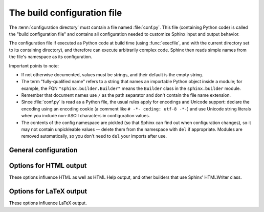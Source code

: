 .. highlightlang:: python

The build configuration file
============================

.. module:: conf
   :synopsis: Build configuration file.

The :term:`configuration directory` must contain a file named :file:`conf.py`.
This file (containing Python code) is called the "build configuration file" and
contains all configuration needed to customize Sphinx input and output behavior.

The configuration file if executed as Python code at build time (using
:func:`execfile`, and with the current directory set to its containing
directory), and therefore can execute arbitrarily complex code.  Sphinx then
reads simple names from the file's namespace as its configuration.

Important points to note:

* If not otherwise documented, values must be strings, and their default is the
  empty string.

* The term "fully-qualified name" refers to a string that names an importable
  Python object inside a module; for example, the FQN
  ``"sphinx.builder.Builder"`` means the ``Builder`` class in the
  ``sphinx.builder`` module.

* Remember that document names use ``/`` as the path separator and don't contain
  the file name extension.

* Since :file:`conf.py` is read as a Python file, the usual rules apply for
  encodings and Unicode support: declare the encoding using an encoding cookie
  (a comment like ``# -*- coding: utf-8 -*-``) and use Unicode string literals
  when you include non-ASCII characters in configuration values.

* The contents of the config namespace are pickled (so that Sphinx can find out
  when configuration changes), so it may not contain unpickleable values --
  delete them from the namespace with ``del`` if appropriate.  Modules are
  removed automatically, so you don't need to ``del`` your imports after use.


General configuration
---------------------

.. confval:: extensions

   A list of strings that are module names of Sphinx extensions.  These can be
   extensions coming with Sphinx (named ``sphinx.addons.*``) or custom ones.

   Note that you can extend :data:`sys.path` within the conf file if your
   extensions live in another directory -- but make sure you use absolute paths.
   If your extension path is relative to the :term:`configuration directory`,
   use :func:`os.path.abspath` like so::

      import sys, os

      sys.path.append(os.path.abspath('sphinxext'))

      extensions = ['extname']

   That way, you can load an extension called ``extname`` from the subdirectory
   ``sphinxext``.

   The configuration file itself can be an extension; for that, you only need to
   provide a :func:`setup` function in it.

.. confval:: source_suffix

   The file name extension of source files.  Only files with this suffix will be
   read as sources.  Default is ``.rst``.

.. confval:: master_doc

   The document name of the "master" document, that is, the document that
   contains the root :dir:`toctree` directive.  Default is ``'contents'``.

.. confval:: project

   The documented project's name.

.. confval:: copyright

   A copyright statement in the style ``'2008, Author Name'``.

.. confval:: version

   The major project version, used as the replacement for ``|version|``.  For
   example, for the Python documentation, this may be something like ``2.6``.

.. confval:: release

   The full project version, used as the replacement for ``|release|`` and
   e.g. in the HTML templates.  For example, for the Python documentation, this
   may be something like ``2.6.0rc1``.

   If you don't need the separation provided between :confval:`version` and
   :confval:`release`, just set them both to the same value.

.. confval:: language

   The code for the language the docs are written in.  Any text automatically
   generated by Sphinx will be in that language.  Default is ``None``, which
   means that no translation will be done.

   .. versionadded:: 0.5

   Currently supported languages are:

   * ``en`` -- English
   * ``de`` -- German

.. confval:: locale_dirs

   .. versionadded:: 0.5

   Additional directories to search for Sphinx message catalogs, relative to the
   source directory.  The directories on this path are searched by the standard
   :mod:`gettext` module for a domain of ``sphinx``; so if you add the directory
   :file:`./locale` to this settting, the message catalogs must be in
   :file:`./locale/{language}/LC_MESSAGES/sphinx.mo`.

   The default is ``[]``.
   
.. confval:: today
             today_fmt

   These values determine how to format the current date, used as the
   replacement for ``|today|``.

   * If you set :confval:`today` to a non-empty value, it is used.
   * Otherwise, the current time is formatted using :func:`time.strftime` and
     the format given in :confval:`today_fmt`.

   The default is no :confval:`today` and a :confval:`today_fmt` of ``'%B %d,
   %Y'`` (or, if translation is enabled with :confval:`language`, am equivalent
   %format for the selected locale).

.. confval:: unused_docs

   A list of document names that are present, but not currently included in the
   toctree.  Use this setting to suppress the warning that is normally emitted
   in that case.

.. confval:: exclude_dirs

   A list of directory names, relative to the source directory, that are to be
   excluded from the search for source files.

   .. versionadded:: 0.3

.. confval:: exclude_trees

   A list of directory names, relative to the source directory, that are to be
   recursively exlucded from the search for source files, that is, their
   subdirectories won't be searched too.

   .. versionadded:: 0.4

.. confval:: pygments_style

   The style name to use for Pygments highlighting of source code.  Default is
   ``'sphinx'``, which is a builtin style designed to match Sphinx' default
   style.

   .. versionchanged:: 0.3
      If the value is a fully-qualified name of a custom Pygments style class,
      this is then used as custom style.

.. confval:: templates_path

   A list of paths that contain extra templates (or templates that overwrite
   builtin templates).  Relative paths are taken as relative to the
   configuration directory.

.. confval:: template_bridge

   A string with the fully-qualified name of a callable (or simply a class) that
   returns an instance of :class:`~sphinx.application.TemplateBridge`.  This
   instance is then used to render HTML documents, and possibly the output of
   other builders (currently the changes builder).

.. confval:: default_role

   The name of a reST role (builtin or Sphinx extension) to use as the default
   role, that is, for text marked up ```like this```.  This can be set to
   ``'obj'`` to make ```filter``` a cross-reference to the function "filter".
   The default is ``None``, which doesn't reassign the default role.

   The default role can always be set within individual documents using the
   standard reST :dir:`default-role` directive.

   .. versionadded:: 0.4

.. confval:: add_function_parentheses

   A boolean that decides whether parentheses are appended to function and
   method role text (e.g. the content of ``:func:`input```) to signify that the
   name is callable.  Default is ``True``.

.. confval:: add_module_names

   A boolean that decides whether module names are prepended to all
   :term:`description unit` titles, e.g. for :dir:`function` directives.
   Default is ``True``.

.. confval:: show_authors

   A boolean that decides whether :dir:`moduleauthor` and :dir:`sectionauthor`
   directives produce any output in the built files.


.. _html-options:

Options for HTML output
-----------------------

These options influence HTML as well as HTML Help output, and other builders
that use Sphinx' HTMLWriter class.

.. confval:: html_title

   The "title" for HTML documentation generated with Sphinx' own templates.
   This is appended to the ``<title>`` tag of individual pages, and used in the
   navigation bar as the "topmost" element.  It defaults to :samp:`'{<project>}
   v{<revision>} documentation'`, where the placeholders are replaced by the
   config values of the same name.

.. confval:: html_short_title

   A shorter "title" for the HTML docs.  This is used in for links in the header
   and in the HTML Help docs.  If not given, it defaults to the value of
   :confval:`html_title`.

   .. versionadded:: 0.4

.. confval:: html_style

   The style sheet to use for HTML pages.  A file of that name must exist either
   in Sphinx' :file:`static/` path, or in one of the custom paths given in
   :confval:`html_static_path`.  Default is ``'default.css'``.

.. confval:: html_logo

   If given, this must be the name of an image file that is the logo of the
   docs.  It is placed at the top of the sidebar; its width should therefore not
   exceed 200 pixels.  Default: ``None``.

   .. versionadded:: 0.4.1
      The image file will be copied to the ``_static`` directory of the output
      HTML, so an already existing file with that name will be overwritten.

.. confval:: html_favicon

   If given, this must be the name of an image file (within the static path, see
   below) that is the favicon of the docs.  Modern browsers use this as icon for
   tabs, windows and bookmarks.  It should be a Windows-style icon file
   (``.ico``), which is 16x16 or 32x32 pixels large.  Default: ``None``.

   .. versionadded:: 0.4

.. confval:: html_static_path

   A list of paths that contain custom static files (such as style sheets or
   script files).  Relative paths are taken as relative to the configuration
   directory.  They are copied to the output directory after the builtin static
   files, so a file named :file:`default.css` will overwrite the builtin
   :file:`default.css`.

   .. versionchanged:: 0.4
      The paths in :confval:`html_static_path` can now contain subdirectories.

.. confval:: html_last_updated_fmt

   If this is not the empty string, a 'Last updated on:' timestamp is inserted
   at every page bottom, using the given :func:`strftime` format.  Default is
   ``'%b %d, %Y'`` (or a locale-dependent equivalent).

.. confval:: html_use_smartypants

   If true, *SmartyPants* will be used to convert quotes and dashes to
   typographically correct entities.  Default: ``True``.

.. confval:: html_sidebars

   Custom sidebar templates, must be a dictionary that maps document names to
   template names.  Example::

      html_sidebars = {
         'using/windows': 'windowssidebar.html'
      }

   This will render the template ``windowssidebar.html`` within the sidebar of
   the given document.

.. confval:: html_additional_pages

   Additional templates that should be rendered to HTML pages, must be a
   dictionary that maps document names to template names.

   Example::

      html_additional_pages = {
          'download': 'customdownload.html',
      }

   This will render the template ``customdownload.html`` as the page
   ``download.html``.

   .. note::

      Earlier versions of Sphinx had a value called :confval:`html_index` which
      was a clumsy way of controlling the content of the "index" document.  If
      you used this feature, migrate it by adding an ``'index'`` key to this
      setting, with your custom template as the value, and in your custom
      template, use ::

         {% extend "defindex.html" %}
         {% block tables %}
         ... old template content ...
         {% endblock %}

.. confval:: html_use_modindex

   If true, add a module index to the HTML documents.   Default is ``True``.

.. confval:: html_use_index

   If true, add an index to the HTML documents.  Default is ``True``.

   .. versionadded:: 0.4

.. confval:: html_split_index

   If true, the index is generated twice: once as a single page with all the
   entries, and once as one page per starting letter.  Default is ``False``.

   .. versionadded:: 0.4

.. confval:: html_copy_source

   If true, the reST sources are included in the HTML build as
   :file:`_sources/{name}`.  The default is ``True``.

.. confval:: html_use_opensearch

   If nonempty, an `OpenSearch <http://opensearch.org>` description file will be
   output, and all pages will contain a ``<link>`` tag referring to it.  Since
   OpenSearch doesn't support relative URLs for its search page location, the
   value of this option must be the base URL from which these documents are
   served (without trailing slash), e.g. ``"http://docs.python.org"``.  The
   default is ``''``.

.. confval:: html_file_suffix

   If nonempty, this is the file name suffix for generated HTML files.  The
   default is ``".html"``.

   .. versionadded:: 0.4

.. confval:: html_translator_class

   A string with the fully-qualified name of a HTML Translator class, that is, a
   subclass of Sphinx' :class:`~sphinx.htmlwriter.HTMLTranslator`, that is used
   to translate document trees to HTML.  Default is ``None`` (use the builtin
   translator).

.. confval:: html_show_sphinx

   If true, "Created using Sphinx" is shown in the HTML footer.  Default is
   ``True``.

   .. versionadded:: 0.4

.. confval:: htmlhelp_basename

   Output file base name for HTML help builder.  Default is ``'pydoc'``.


.. _latex-options:

Options for LaTeX output
------------------------

These options influence LaTeX output.

.. confval:: latex_paper_size

   The output paper size (``'letter'`` or ``'a4'``).  Default is ``'letter'``.

.. confval:: latex_font_size

   The font size ('10pt', '11pt' or '12pt'). Default is ``'10pt'``.

.. confval:: latex_documents

   This value determines how to group the document tree into LaTeX source files.
   It must be a list of tuples ``(startdocname, targetname, title, author,
   documentclass, toctree_only)``, where the items are:

   * *startdocname*: document name that is the "root" of the LaTeX file.  All
     documents referenced by it in TOC trees will be included in the LaTeX file
     too.  (If you want only one LaTeX file, use your :confval:`master_doc`
     here.)
   * *targetname*: file name of the LaTeX file in the output directory.
   * *title*: LaTeX document title.  Can be empty to use the title of the
     *startdoc*.
   * *author*: Author for the LaTeX document.
   * *documentclass*: Must be one of ``'manual'`` or ``'howto'``.  Only "manual"
     documents will get appendices.  Also, howtos will have a simpler title
     page.
   * *toctree_only*: Must be ``True`` or ``False``.  If ``True``, the *startdoc*
     document itself is not included in the output, only the documents
     referenced by it via TOC trees.  With this option, you can put extra stuff
     in the master document that shows up in the HTML, but not the LaTeX output.

   .. versionadded:: 0.3
      The 6th item ``toctree_only``.  Tuples with 5 items are still accepted.

.. confval:: latex_logo

   If given, this must be the name of an image file (relative to the
   configuration directory) that is the logo of the docs.  It is placed at the
   top of the title page.  Default: ``None``.

.. confval:: latex_use_parts

   If true, the topmost sectioning unit is parts, else it is chapters.  Default:
   ``False``.

   .. versionadded:: 0.3

.. confval:: latex_appendices

   A list of document names to append as an appendix to all manuals.

.. confval:: latex_preamble

   Additional LaTeX markup for the preamble.

   Keep in mind that backslashes must be doubled in Python string literals to
   avoid interpretation as escape sequences.

.. confval:: latex_use_modindex

   If true, add a module index to LaTeX documents.   Default is ``True``.
